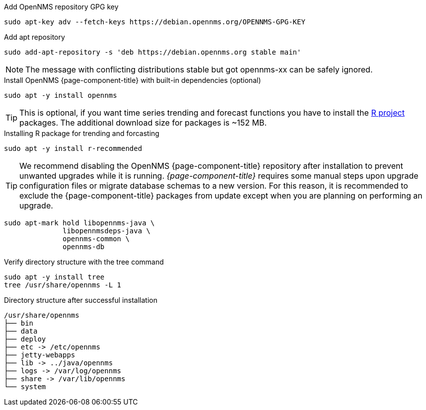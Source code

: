 .Add OpenNMS repository GPG key
[source, console]
----
sudo apt-key adv --fetch-keys https://debian.opennms.org/OPENNMS-GPG-KEY
----

.Add apt repository
[source, console]
----
sudo add-apt-repository -s 'deb https://debian.opennms.org stable main'
----

NOTE: The message with conflicting distributions stable but got opennms-xx can be safely ignored.

.Install OpenNMS {page-component-title} with built-in dependencies (optional)
[source, console]
----
sudo apt -y install opennms
----

TIP: This is optional, if you want time series trending and forecast functions you have to install the link:https://www.r-project.org/[R project] packages.
     The additional download size for packages is ~152 MB.

.Installing R package for trending and forcasting
[source, console]
----
sudo apt -y install r-recommended
----

TIP: We recommend disabling the OpenNMS {page-component-title} repository after installation to prevent unwanted upgrades while it is running.
     _{page-component-title}_ requires some manual steps upon upgrade configuration files or migrate database schemas to a new version.
     For this reason, it is recommended to exclude the {page-component-title} packages from update except when you are planning on performing an upgrade.

[source, console]
----
sudo apt-mark hold libopennms-java \
              libopennmsdeps-java \
              opennms-common \
              opennms-db
----

.Verify directory structure with the tree command
[source, console]
----
sudo apt -y install tree
tree /usr/share/opennms -L 1
----

.Directory structure after successful installation
[source, output]
----
/usr/share/opennms
├── bin
├── data
├── deploy
├── etc -> /etc/opennms
├── jetty-webapps
├── lib -> ../java/opennms
├── logs -> /var/log/opennms
├── share -> /var/lib/opennms
└── system
----
